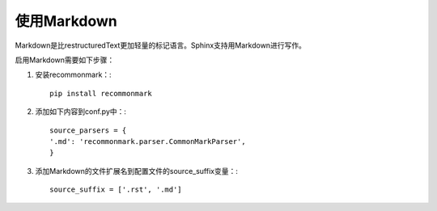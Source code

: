 使用Markdown
=========================

Markdown是比restructuredText更加轻量的标记语言。Sphinx支持用Markdown进行写作。

启用Markdown需要如下步骤：

1. 安装recommonmark：::

    pip install recommonmark

2. 添加如下内容到conf.py中：::

    source_parsers = {
    '.md': 'recommonmark.parser.CommonMarkParser',
    }

3. 添加Markdown的文件扩展名到配置文件的source_suffix变量：::

    source_suffix = ['.rst', '.md']